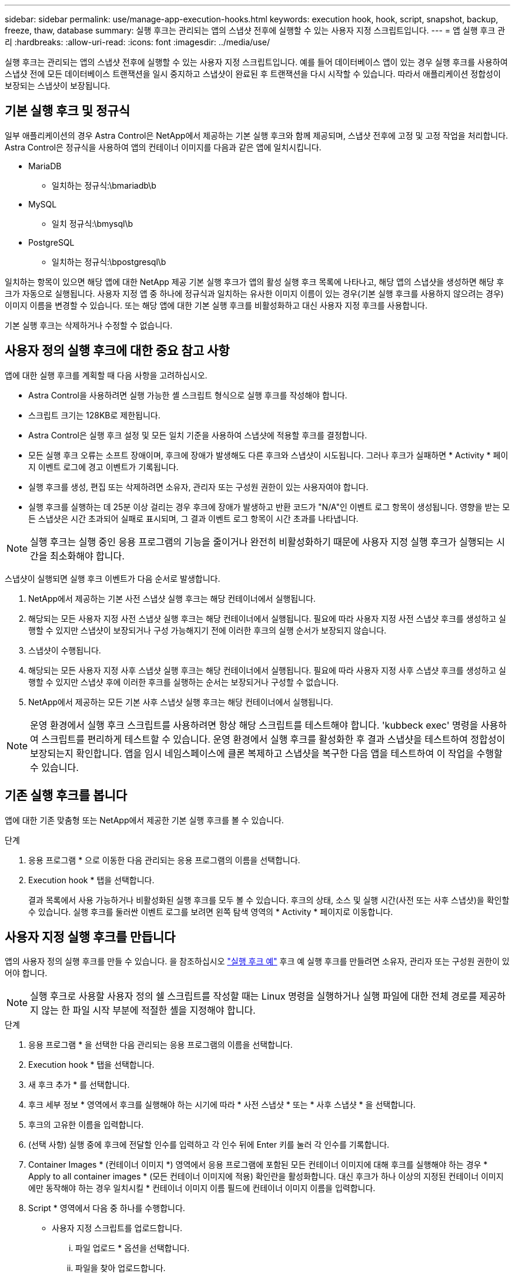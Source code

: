 ---
sidebar: sidebar 
permalink: use/manage-app-execution-hooks.html 
keywords: execution hook, hook, script, snapshot, backup, freeze, thaw, database 
summary: 실행 후크는 관리되는 앱의 스냅샷 전후에 실행할 수 있는 사용자 지정 스크립트입니다. 
---
= 앱 실행 후크 관리
:hardbreaks:
:allow-uri-read: 
:icons: font
:imagesdir: ../media/use/


[role="lead"]
실행 후크는 관리되는 앱의 스냅샷 전후에 실행할 수 있는 사용자 지정 스크립트입니다. 예를 들어 데이터베이스 앱이 있는 경우 실행 후크를 사용하여 스냅샷 전에 모든 데이터베이스 트랜잭션을 일시 중지하고 스냅샷이 완료된 후 트랜잭션을 다시 시작할 수 있습니다. 따라서 애플리케이션 정합성이 보장되는 스냅샷이 보장됩니다.



== 기본 실행 후크 및 정규식

일부 애플리케이션의 경우 Astra Control은 NetApp에서 제공하는 기본 실행 후크와 함께 제공되며, 스냅샷 전후에 고정 및 고정 작업을 처리합니다. Astra Control은 정규식을 사용하여 앱의 컨테이너 이미지를 다음과 같은 앱에 일치시킵니다.

* MariaDB
+
** 일치하는 정규식:\bmariadb\b


* MySQL
+
** 일치 정규식:\bmysql\b


* PostgreSQL
+
** 일치하는 정규식:\bpostgresql\b




일치하는 항목이 있으면 해당 앱에 대한 NetApp 제공 기본 실행 후크가 앱의 활성 실행 후크 목록에 나타나고, 해당 앱의 스냅샷을 생성하면 해당 후크가 자동으로 실행됩니다. 사용자 지정 앱 중 하나에 정규식과 일치하는 유사한 이미지 이름이 있는 경우(기본 실행 후크를 사용하지 않으려는 경우) 이미지 이름을 변경할 수 있습니다. 또는 해당 앱에 대한 기본 실행 후크를 비활성화하고 대신 사용자 지정 후크를 사용합니다.

기본 실행 후크는 삭제하거나 수정할 수 없습니다.



== 사용자 정의 실행 후크에 대한 중요 참고 사항

앱에 대한 실행 후크를 계획할 때 다음 사항을 고려하십시오.

* Astra Control을 사용하려면 실행 가능한 셸 스크립트 형식으로 실행 후크를 작성해야 합니다.
* 스크립트 크기는 128KB로 제한됩니다.
* Astra Control은 실행 후크 설정 및 모든 일치 기준을 사용하여 스냅샷에 적용할 후크를 결정합니다.
* 모든 실행 후크 오류는 소프트 장애이며, 후크에 장애가 발생해도 다른 후크와 스냅샷이 시도됩니다. 그러나 후크가 실패하면 * Activity * 페이지 이벤트 로그에 경고 이벤트가 기록됩니다.
* 실행 후크를 생성, 편집 또는 삭제하려면 소유자, 관리자 또는 구성원 권한이 있는 사용자여야 합니다.
* 실행 후크를 실행하는 데 25분 이상 걸리는 경우 후크에 장애가 발생하고 반환 코드가 "N/A"인 이벤트 로그 항목이 생성됩니다. 영향을 받는 모든 스냅샷은 시간 초과되어 실패로 표시되며, 그 결과 이벤트 로그 항목이 시간 초과를 나타냅니다.



NOTE: 실행 후크는 실행 중인 응용 프로그램의 기능을 줄이거나 완전히 비활성화하기 때문에 사용자 지정 실행 후크가 실행되는 시간을 최소화해야 합니다.

스냅샷이 실행되면 실행 후크 이벤트가 다음 순서로 발생합니다.

. NetApp에서 제공하는 기본 사전 스냅샷 실행 후크는 해당 컨테이너에서 실행됩니다.
. 해당되는 모든 사용자 지정 사전 스냅샷 실행 후크는 해당 컨테이너에서 실행됩니다. 필요에 따라 사용자 지정 사전 스냅샷 후크를 생성하고 실행할 수 있지만 스냅샷이 보장되거나 구성 가능해지기 전에 이러한 후크의 실행 순서가 보장되지 않습니다.
. 스냅샷이 수행됩니다.
. 해당되는 모든 사용자 지정 사후 스냅샷 실행 후크는 해당 컨테이너에서 실행됩니다. 필요에 따라 사용자 지정 사후 스냅샷 후크를 생성하고 실행할 수 있지만 스냅샷 후에 이러한 후크를 실행하는 순서는 보장되거나 구성할 수 없습니다.
. NetApp에서 제공하는 모든 기본 사후 스냅샷 실행 후크는 해당 컨테이너에서 실행됩니다.



NOTE: 운영 환경에서 실행 후크 스크립트를 사용하려면 항상 해당 스크립트를 테스트해야 합니다. 'kubbeck exec' 명령을 사용하여 스크립트를 편리하게 테스트할 수 있습니다. 운영 환경에서 실행 후크를 활성화한 후 결과 스냅샷을 테스트하여 정합성이 보장되는지 확인합니다. 앱을 임시 네임스페이스에 클론 복제하고 스냅샷을 복구한 다음 앱을 테스트하여 이 작업을 수행할 수 있습니다.



== 기존 실행 후크를 봅니다

앱에 대한 기존 맞춤형 또는 NetApp에서 제공한 기본 실행 후크를 볼 수 있습니다.

.단계
. 응용 프로그램 * 으로 이동한 다음 관리되는 응용 프로그램의 이름을 선택합니다.
. Execution hook * 탭을 선택합니다.
+
결과 목록에서 사용 가능하거나 비활성화된 실행 후크를 모두 볼 수 있습니다. 후크의 상태, 소스 및 실행 시간(사전 또는 사후 스냅샷)을 확인할 수 있습니다. 실행 후크를 둘러싼 이벤트 로그를 보려면 왼쪽 탐색 영역의 * Activity * 페이지로 이동합니다.





== 사용자 지정 실행 후크를 만듭니다

앱의 사용자 정의 실행 후크를 만들 수 있습니다. 을 참조하십시오 link:execution-hook-examples.html["실행 후크 예"^] 후크 예 실행 후크를 만들려면 소유자, 관리자 또는 구성원 권한이 있어야 합니다.


NOTE: 실행 후크로 사용할 사용자 정의 쉘 스크립트를 작성할 때는 Linux 명령을 실행하거나 실행 파일에 대한 전체 경로를 제공하지 않는 한 파일 시작 부분에 적절한 셸을 지정해야 합니다.

.단계
. 응용 프로그램 * 을 선택한 다음 관리되는 응용 프로그램의 이름을 선택합니다.
. Execution hook * 탭을 선택합니다.
. 새 후크 추가 * 를 선택합니다.
. 후크 세부 정보 * 영역에서 후크를 실행해야 하는 시기에 따라 * 사전 스냅샷 * 또는 * 사후 스냅샷 * 을 선택합니다.
. 후크의 고유한 이름을 입력합니다.
. (선택 사항) 실행 중에 후크에 전달할 인수를 입력하고 각 인수 뒤에 Enter 키를 눌러 각 인수를 기록합니다.
. Container Images * (컨테이너 이미지 *) 영역에서 응용 프로그램에 포함된 모든 컨테이너 이미지에 대해 후크를 실행해야 하는 경우 * Apply to all container images * (모든 컨테이너 이미지에 적용) 확인란을 활성화합니다. 대신 후크가 하나 이상의 지정된 컨테이너 이미지에만 동작해야 하는 경우 일치시킬 * 컨테이너 이미지 이름 필드에 컨테이너 이미지 이름을 입력합니다.
. Script * 영역에서 다음 중 하나를 수행합니다.
+
** 사용자 지정 스크립트를 업로드합니다.
+
... 파일 업로드 * 옵션을 선택합니다.
... 파일을 찾아 업로드합니다.
... 스크립트에 고유한 이름을 지정합니다.
... (선택 사항) 다른 관리자가 스크립트에 대해 알아야 하는 참고 사항을 입력합니다.


** 클립보드에서 사용자 정의 스크립트를 붙여 넣습니다.
+
... 클립보드에서 붙여넣기 * 옵션을 선택합니다.
... 텍스트 필드를 선택하고 필드에 스크립트 텍스트를 붙여 넣습니다.
... 스크립트에 고유한 이름을 지정합니다.
... (선택 사항) 다른 관리자가 스크립트에 대해 알아야 하는 참고 사항을 입력합니다.




. 후크 추가 * 를 선택합니다.




== 실행 후크를 비활성화합니다

앱 스냅샷 전후에 실행 후크가 실행되지 않도록 임시로 설정하려면 실행 후크를 사용하지 않도록 설정할 수 있습니다. 실행 후크를 비활성화하려면 소유자, 관리자 또는 구성원 권한이 있어야 합니다.

.단계
. 응용 프로그램 * 을 선택한 다음 관리되는 응용 프로그램의 이름을 선택합니다.
. Execution hook * 탭을 선택합니다.
. 비활성화하려는 후크에 대해 * 작업 * 드롭다운을 선택합니다.
. 비활성화 * 를 선택합니다.




== 실행 후크를 삭제합니다

더 이상 필요 없는 경우 실행 후크를 완전히 제거할 수 있습니다. 실행 후크를 삭제하려면 소유자, 관리자 또는 구성원 권한이 있어야 합니다.

.단계
. 응용 프로그램 * 을 선택한 다음 관리되는 응용 프로그램의 이름을 선택합니다.
. Execution hook * 탭을 선택합니다.
. 삭제할 후크에 대한 * 작업 * 드롭다운을 선택합니다.
. 삭제 * 를 선택합니다.

